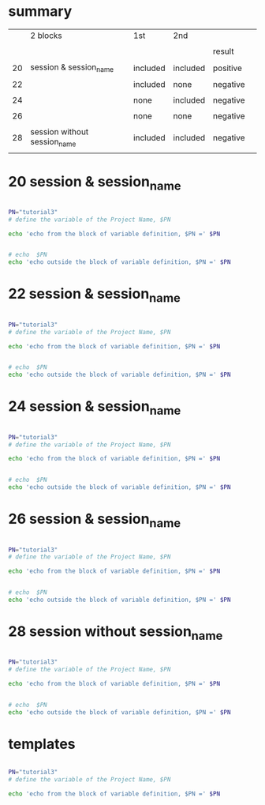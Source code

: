 
* summary

|    | 2 blocks                     | 1st      | 2nd      |          |   |
|    |                              |          |          |          |   |
|----+------------------------------+----------+----------+----------+---|
|    |                              |          |          | result   |   |
|    |                              |          |          |          |   |
| 20 | session & session_name       | included | included | positive |   |
|    |                              |          |          |          |   |
| 22 |                              | included | none     | negative |   |
|    |                              |          |          |          |   |
| 24 |                              | none     | included | negative |   |
|    |                              |          |          |          |   |
| 26 |                              | none     | none     | negative |   |
|    |                              |          |          |          |   |
| 28 | session without session_name | included | included | negative |   |
|    |                              |          |          |          |   |


* 20  session & session_name


#+HEADERS:  :results raw
#+HEADERS:  :results silent
#+HEADERS:  :session session_name_20
#+BEGIN_SRC sh

PN="tutorial3" 
# define the variable of the Project Name, $PN

echo 'echo from the block of variable definition, $PN =' $PN

#+END_SRC


#+HEADERS:  :results raw
#+HEADERS:  :results silent
#+HEADERS:  :session session_name_20
#+BEGIN_SRC sh

# echo  $PN
echo 'echo outside the block of variable definition, $PN =' $PN

#+END_SRC




* 22  session & session_name


#+HEADERS:  :results raw
#+HEADERS:  :results silent
#+HEADERS:  :session session_name_22
#+BEGIN_SRC sh

PN="tutorial3" 
# define the variable of the Project Name, $PN

echo 'echo from the block of variable definition, $PN =' $PN

#+END_SRC


#+HEADERS:  :results raw
#+HEADERS:  :results silent
#+BEGIN_SRC sh

# echo  $PN
echo 'echo outside the block of variable definition, $PN =' $PN

#+END_SRC




* 24  session & session_name


#+HEADERS:  :results raw
#+HEADERS:  :results silent
#+BEGIN_SRC sh

PN="tutorial3" 
# define the variable of the Project Name, $PN

echo 'echo from the block of variable definition, $PN =' $PN

#+END_SRC


#+HEADERS:  :results raw
#+HEADERS:  :results silent
#+HEADERS:  :session session_name_24
#+BEGIN_SRC sh

# echo  $PN
echo 'echo outside the block of variable definition, $PN =' $PN

#+END_SRC




* 26  session & session_name


#+HEADERS:  :results raw
#+HEADERS:  :results silent
#+BEGIN_SRC sh

PN="tutorial3" 
# define the variable of the Project Name, $PN

echo 'echo from the block of variable definition, $PN =' $PN

#+END_SRC


#+HEADERS:  :results raw
#+HEADERS:  :results silent
#+BEGIN_SRC sh

# echo  $PN
echo 'echo outside the block of variable definition, $PN =' $PN

#+END_SRC




* 28  session without session_name


#+HEADERS:  :results raw
#+HEADERS:  :results silent
#+HEADERS:  :session 
#+BEGIN_SRC sh

PN="tutorial3" 
# define the variable of the Project Name, $PN

echo 'echo from the block of variable definition, $PN =' $PN

#+END_SRC


#+HEADERS:  :results raw
#+HEADERS:  :results silent
#+HEADERS:  :session 
#+BEGIN_SRC sh

# echo  $PN
echo 'echo outside the block of variable definition, $PN =' $PN

#+END_SRC








* templates

#+HEADERS:  :session session_name_1
#+HEADERS:  :results silent

#+HEADERS:  :results raw
#+BEGIN_SRC sh

PN="tutorial3" 
# define the variable of the Project Name, $PN

echo 'echo from the block of variable definition, $PN =' $PN

#+END_SRC
